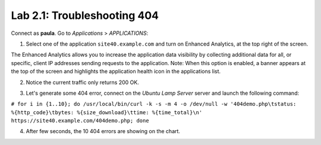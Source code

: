 Lab 2.1: Troubleshooting 404
----------------------------
Connect as **paula**.
Go to *Applications* > *APPLICATIONS*:

1. Select one of the application ``site40.example.com`` and turn on Enhanced Analytics, at the top right of the screen.

The Enhanced Analytics allows you to increase the application data visibility by collecting additional data for all, or specific, client IP addresses sending requests to the application.
Note: When this option is enabled, a banner appears at the top of the screen and highlights the application health icon in the applications list.

.. image:: ../pictures/module2/img_module2_lab1_1.png
  :align: center
  :scale: 50%

2. Notice the current traffic only returns 200 OK.

.. image:: ../pictures/module2/img_module2_lab1_2.png
  :align: center
  :scale: 50%

3. Let's generate some 404 error, connect on the *Ubuntu Lamp Server* server and launch the following command:

``# for i in {1..10}; do /usr/local/bin/curl -k -s -m 4 -o /dev/null -w '404demo.php\tstatus: %{http_code}\tbytes: %{size_download}\ttime: %{time_total}\n' https://site40.example.com/404demo.php; done``

4. After few seconds, the 10 404 errors are showing on the chart.

.. image:: ../pictures/module2/img_module2_lab1_3.png
  :align: center
  :scale: 50%

 Filter on 404 errors on right panel, this should give you only the URL that is missing as well as the pool member which is missing the content.

.. image:: ../pictures/module2/img_module2_lab1_4.png
  :align: center
  :scale: 50%
